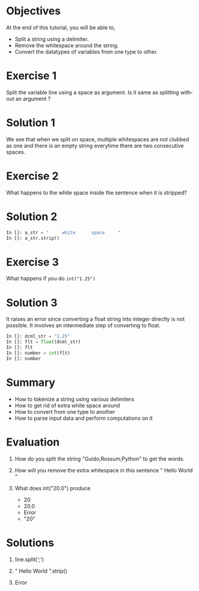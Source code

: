 #+LaTeX_CLASS: beamer
#+LaTeX_CLASS_OPTIONS: [presentation]
#+BEAMER_FRAME_LEVEL: 1

#+BEAMER_HEADER_EXTRA: \usetheme{Warsaw}\usecolortheme{default}\useoutertheme{infolines}\setbeamercovered{transparent}
#+COLUMNS: %45ITEM %10BEAMER_env(Env) %10BEAMER_envargs(Env Args) %4BEAMER_col(Col) %8BEAMER_extra(Extra)
#+PROPERTY: BEAMER_col_ALL 0.1 0.2 0.3 0.4 0.5 0.6 0.7 0.8 0.9 1.0 :ETC

#+LaTeX_CLASS: beamer
#+LaTeX_CLASS_OPTIONS: [presentation]

#+LaTeX_HEADER: \usepackage[english]{babel} \usepackage{ae,aecompl}
#+LaTeX_HEADER: \usepackage{mathpazo,courier,euler} \usepackage[scaled=.95]{helvet}

#+LaTeX_HEADER: \usepackage{listings}

#+LaTeX_HEADER:\lstset{language=Python, basicstyle=\ttfamily\bfseries,
#+LaTeX_HEADER:  commentstyle=\color{red}\itshape, stringstyle=\color{darkgreen},
#+LaTeX_HEADER:  showstringspaces=false, keywordstyle=\color{blue}\bfseries}

#+TITLE:    
#+AUTHOR:    FOSSEE
#+EMAIL:     
#+DATE:    

#+DESCRIPTION: 
#+KEYWORDS: 
#+LANGUAGE:  en
#+OPTIONS:   H:3 num:nil toc:nil \n:nil @:t ::t |:t ^:t -:t f:t *:t <:t
#+OPTIONS:   TeX:t LaTeX:nil skip:nil d:nil todo:nil pri:nil tags:not-in-toc

* 
#+begin_latex
\begin{center}
\vspace{12pt}
\textcolor{blue}{\huge Parsing Data}
\end{center}
\vspace{18pt}
\begin{center}
\vspace{10pt}
\includegraphics[scale=0.95]{../images/fossee-logo.png}\\
\vspace{5pt}
\scriptsize Developed by FOSSEE Team, IIT-Bombay. \\ 
\scriptsize Funded by National Mission on Education through ICT\\
\scriptsize  MHRD,Govt. of India\\
\includegraphics[scale=0.30]{../images/iitb-logo.png}\\
\end{center}
#+end_latex
* Objectives
  At the end of this tutorial, you will be able to,

  - Split a string using a delimiter.
  - Remove the whitespace around the string.
  - Convert the datatypes of variables from one type to other. 
* Exercise 1
  Split the variable line using a space as argument. Is it same as
  splitting without an argument ?
* Solution 1
  We see that when we split on space, multiple whitespaces are not
  clubbed as one and there is an empty string everytime there are two
  consecutive spaces.
* Exercise 2
  What happens to the white space inside the sentence when it is
  stripped? 
* Solution 2
  #+begin_src python
    In []: a_str = "     white      space     "
    In []: a_str.strip()
  #+end_src
* Exercise 3
  What happens if you do =int("1.25")=
* Solution 3
  It raises an error since converting a float string into integer
  directly is not possible. It involves an intermediate step of
  converting to float.
  #+begin_src python
    In []: dcml_str = "1.25"
    In []: flt = float(dcml_str)
    In []: flt
    In []: number = int(flt)
    In []: number
  #+end_src
* Summary
  + How to tokenize a string using various delimiters
  + How to get rid of extra white space around
  + How to convert from one type to another
  + How to parse input data and perform computations on it
* Evaluation
  1. How do you split the string "Guido;Rossum;Python" to get the words.

  2. How will you remove the extra whitespace in this sentence
     "      Hello    World    " 

  3. What does int("20.0") produce

     - 20
     - 20.0
     - Error
     - "20"
* Solutions
  1. line.split(';')

  2. "      Hello    World    ".strip()

  3. Error 
* 
#+begin_latex
 \begin{block}{}
  \begin{center}
  \textcolor{blue}{\Large THANK YOU!} 
  \end{center}
  \end{block}
\begin{block}{}
  \begin{center}
    For more Information, visit our website\\
    \url{http://fossee.in/}
  \end{center}  
  \end{block}
#+end_latex



